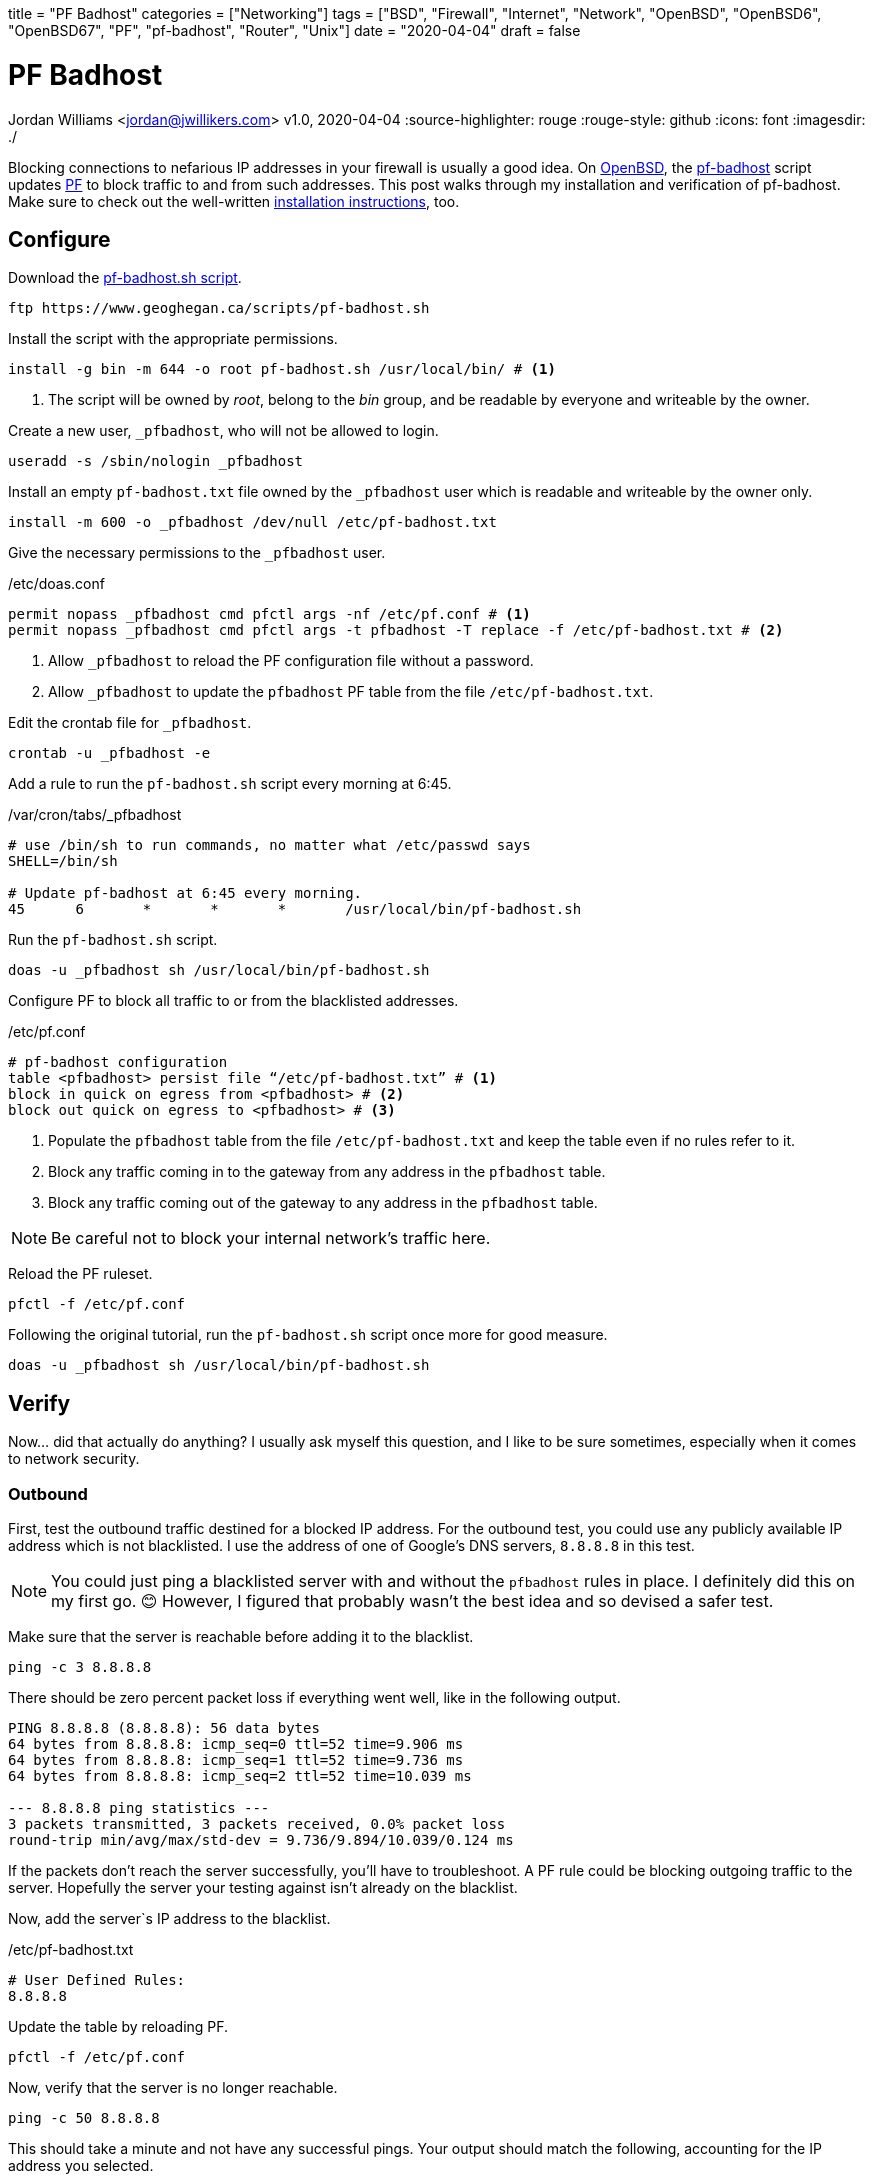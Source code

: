 +++
title = "PF Badhost"
categories = ["Networking"]
tags = ["BSD", "Firewall", "Internet", "Network", "OpenBSD", "OpenBSD6", "OpenBSD67", "PF", "pf-badhost", "Router", "Unix"]
date = "2020-04-04"
draft = false
+++

= PF Badhost
Jordan Williams <jordan@jwillikers.com>
v1.0, 2020-04-04
:source-highlighter: rouge
:rouge-style: github
:icons: font
ifndef::env-github[]
:imagesdir: ./
endif::[]
ifdef::env-github[]
:tip-caption: :bulb:
:note-caption: :information_source:
:important-caption: :heavy_exclamation_mark:
:caution-caption: :fire:
:warning-caption: :warning:
endif::[]

Blocking connections to nefarious IP addresses in your firewall is usually a good idea.
On https://www.openbsd.org/[OpenBSD], the https://www.geoghegan.ca/pfbadhost.html[pf-badhost] script updates https://www.openbsd.org/faq/pf/[PF] to block traffic to and from such addresses.
This post walks through my installation and verification of pf-badhost.
Make sure to check out the well-written https://www.geoghegan.ca/pfbadhost.html[installation instructions], too.

== Configure

Download the https://www.geoghegan.ca/scripts/pf-badhost.sh[pf-badhost.sh script].

[source,console]
----
ftp https://www.geoghegan.ca/scripts/pf-badhost.sh
----

Install the script with the appropriate permissions.

[source,console]
----
install -g bin -m 644 -o root pf-badhost.sh /usr/local/bin/ # <1>
----
<1> The script will be owned by _root_, belong to the _bin_ group, and be readable by everyone and writeable by the owner.

Create a new user, `_pfbadhost`, who will not be allowed to login.

[source,console]
----
useradd -s /sbin/nologin _pfbadhost
----

Install an empty `pf-badhost.txt` file owned by the `_pfbadhost` user which is readable and writeable by the owner only.

[source,console]
----
install -m 600 -o _pfbadhost /dev/null /etc/pf-badhost.txt
----

Give the necessary permissions to the `_pfbadhost` user.

./etc/doas.conf
[source]
----
permit nopass _pfbadhost cmd pfctl args -nf /etc/pf.conf # <1>
permit nopass _pfbadhost cmd pfctl args -t pfbadhost -T replace -f /etc/pf-badhost.txt # <2>
----
<1> Allow `_pfbadhost` to reload the PF configuration file without a password.
<2> Allow `_pfbadhost` to update the `pfbadhost` PF table from the file `/etc/pf-badhost.txt`.

Edit the crontab file for `_pfbadhost`.

[source,console]
----
crontab -u _pfbadhost -e
----

Add a rule to run the `pf-badhost.sh` script every morning at 6:45.

./var/cron/tabs/_pfbadhost
[source]
----
# use /bin/sh to run commands, no matter what /etc/passwd says
SHELL=/bin/sh

# Update pf-badhost at 6:45 every morning.
45	6	*	*	*	/usr/local/bin/pf-badhost.sh
----

Run the `pf-badhost.sh` script.

[source,console]
----
doas -u _pfbadhost sh /usr/local/bin/pf-badhost.sh
----

Configure PF to block all traffic to or from the blacklisted addresses.

./etc/pf.conf
[source]
----
# pf-badhost configuration
table <pfbadhost> persist file “/etc/pf-badhost.txt” # <1>
block in quick on egress from <pfbadhost> # <2>
block out quick on egress to <pfbadhost> # <3>
----
<1> Populate the `pfbadhost` table from the file `/etc/pf-badhost.txt` and keep the table even if no rules refer to it.
<2> Block any traffic coming in to the gateway from any address in the `pfbadhost` table.
<3> Block any traffic coming out of the gateway to any address in the `pfbadhost` table.

NOTE: Be careful not to block your internal network's traffic here.

Reload the PF ruleset.

[source,console]
----
pfctl -f /etc/pf.conf
----

Following the original tutorial, run the `pf-badhost.sh` script once more for good measure.

[source,console]
----
doas -u _pfbadhost sh /usr/local/bin/pf-badhost.sh
----

== Verify

Now... did that actually do anything?
I usually ask myself this question, and I like to be sure sometimes, especially when it comes to network security.

=== Outbound

First, test the outbound traffic destined for a blocked IP address.
For the outbound test, you could use any publicly available IP address which is not blacklisted.
I use the address of one of Google's DNS servers, `8.8.8.8` in this test.

NOTE: You could just ping a blacklisted server with and without the `pfbadhost` rules in place.
I definitely did this on my first go. 😊
However, I figured that probably wasn't the best idea and so devised a safer test.

Make sure that the server is reachable before adding it to the blacklist.

[source,console]
----
ping -c 3 8.8.8.8
----

There should be zero percent packet loss if everything went well, like in the following output.

[source,console]
----
PING 8.8.8.8 (8.8.8.8): 56 data bytes
64 bytes from 8.8.8.8: icmp_seq=0 ttl=52 time=9.906 ms
64 bytes from 8.8.8.8: icmp_seq=1 ttl=52 time=9.736 ms
64 bytes from 8.8.8.8: icmp_seq=2 ttl=52 time=10.039 ms

--- 8.8.8.8 ping statistics ---
3 packets transmitted, 3 packets received, 0.0% packet loss
round-trip min/avg/max/std-dev = 9.736/9.894/10.039/0.124 ms
----

If the packets don't reach the server successfully, you'll have to troubleshoot.
A PF rule could be blocking outgoing traffic to the server.
Hopefully the server your testing against isn't already on the blacklist.

Now, add the server`s IP address to the blacklist.

./etc/pf-badhost.txt
[source]
----
# User Defined Rules:
8.8.8.8
----

Update the table by reloading PF.

[source,console]
----
pfctl -f /etc/pf.conf
----

Now, verify that the server is no longer reachable.

[source,console]
----
ping -c 50 8.8.8.8
----

This should take a minute and not have any successful pings.
Your output should match the following, accounting for the IP address you selected.

[source,console]
----
PING 8.8.8.8 (8.8.8.8) 56(84) bytes of data.

--- 8.8.8.8 ping statistics ---
50 packets transmitted, 0 received, 100% packet loss, time 50168ms
----

This means `pf-badhost` is successfully blocking traffic outbound to this blacklisted IP address.
Remember to remove `8.8.8.8` from the list and reload the PF ruleset once again.

=== Inbound

Verifying the inbound traffic is not as straightforward.
My AWS server allows me to test the ability of pf-badhost to block incoming traffic from blacklisted IP addresses.
The IP address `1.2.3.4` represents the server.

First, ensure you can ping the server before it is blacklisted.
I had to add a temporary rule to my PF configuration to allow the server to ping the router.

./etc/pf.conf
[source]
----
pass in on egress from 1.2.3.4 to any # <1>

# pf-badhost configuration
table <pfbadhost> persist file “/etc/pf-badhost.txt”
block in quick on egress from <pfbadhost>
block out quick on egress to <pfbadhost>
----
<1> Allow traffic to the router from the server.

To account for the new rule, reload the PF ruleset.

[source,console]
----
pfctl -f /etc/pf.conf
----

The IP address `2.2.2.2` will represent the router's gateway address.
From the server, ping the router.

[source,console]
----
ping -c 3 2.2.2.2
----

It should be able to ping the server, assuming the server is not one of the blacklisted IPs or impeded by a firewall rule.
Successful output should look like the following.

[source,console]
----
PING 2.2.2.2 (2.2.2.2): 56 data bytes
64 bytes from 2.2.2.2: icmp_seq=0 ttl=52 time=9.906 ms
64 bytes from 2.2.2.2: icmp_seq=1 ttl=52 time=9.736 ms
64 bytes from 2.2.2.2: icmp_seq=2 ttl=52 time=10.039 ms

--- 2.2.2.2 ping statistics ---
3 packets transmitted, 3 packets received, 0.0% packet loss
round-trip min/avg/max/std-dev = 9.736/9.894/10.039/0.124 ms
----

Now, Add the IP address of the server to `/etc/pf-badhost.txt`

./etc/pf-badhost.txt
[source]
----
# User Defined Rules:
1.2.3.4
----

Update the table by reloading PF.

[source,console]
----
pfctl -f /etc/pf.conf
----

From the server, ping the router again.

[source,console]
----
ping -c 50 2.2.2.2
----

The packets should all be dropped, printing the output below.

[source,console]
----
PING 2.2.2.2 (2.2.2.2) 56(84) bytes of data.

--- 2.2.2.2 ping statistics ---
50 packets transmitted, 0 received, 100% packet loss, time 50168ms
----

To clean up, remove the server's IP from the blacklist and reload PF.
If applicable, remember to delete the temporary rule in `/etc/pf.conf` if you added it.
